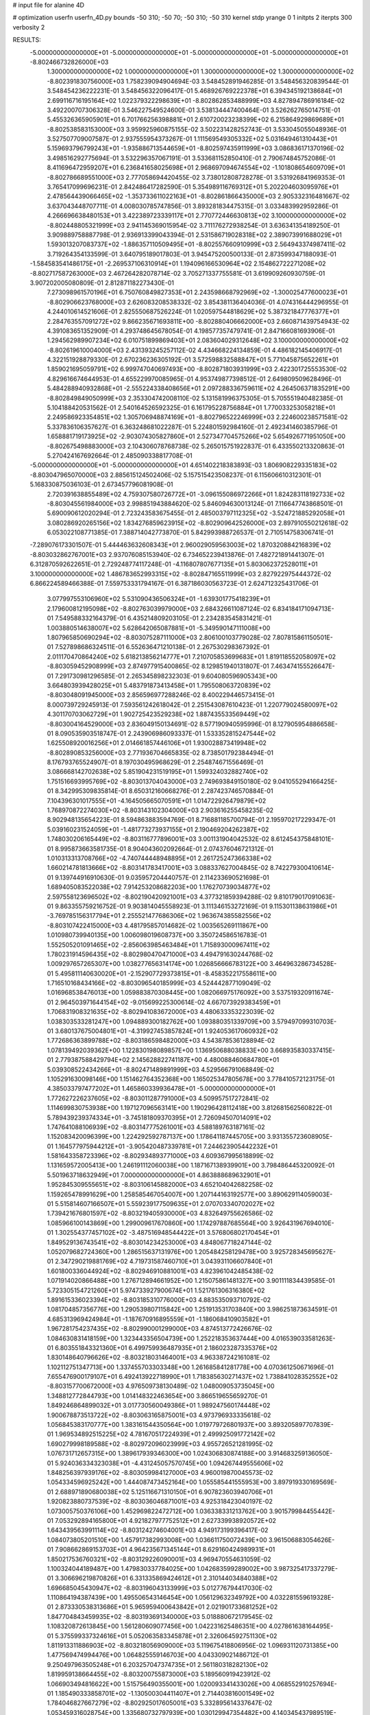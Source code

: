 # input file for alanine 4D

# optimization
userfn       userfn_4D.py
bounds       -50 310; -50 70; -50 310; -50 310
kernel       stdp
yrange       0 1
initpts      2
iterpts      300
verbosity    2

RESULTS:
 -5.000000000000000E+01 -5.000000000000000E+01 -5.000000000000000E+01 -5.000000000000000E+01      -8.802466732826000E+03
  1.300000000000000E+02  1.000000000000000E+01  1.300000000000000E+02  1.300000000000000E+02      -8.802391830756000E+03       1.758239094904694E-03       3.548452891946285E-01  3.548456320839544E-01  3.548454236222231E-01  3.548456322096417E-01
  5.468926769222378E+01  6.394345192138684E+01  2.699116716195164E+02  1.022379322298639E+01      -8.802862853488999E+03       4.827894786916184E-02       3.492200707306328E-01  3.546227549524600E-01  3.538134447400464E-01  3.526262765014751E-01
  5.455326365905901E+01  6.701766256398881E+01  2.610720023238399E+02  6.215864929869689E+01      -8.802538583153000E+03       3.959925960875155E-02       3.502231428252743E-01  3.533045055048936E-01  3.527507709007587E-01  2.937555954373267E-01
  1.111569549305332E+02  5.031649461310443E+01  5.159693796799243E+01 -1.935886713544659E+01      -8.802597435911999E+03       3.086836171370196E-02       3.498516292775694E-01  3.532296357067191E-01  3.533681152850410E-01  2.790674845752086E-01
  8.411696472959207E+01  6.236841658025698E+01  2.968697094674554E+02 -1.101808654609709E+01      -8.802786689551000E+03       2.777058694420455E-02       3.738012808728278E-01  3.531926841969353E-01  3.765417099696231E-01  2.842486417282590E-01
  5.354989116769312E+01  5.202204603095976E+01  2.478564439066465E+02 -1.353733611022163E+01      -8.802861866435000E+03       2.905332316481667E-02       3.637043448707711E-01  4.008030785747856E-01  3.893281834475315E-01  3.033483992959286E-01
  4.266696638480153E+01  3.422389723339117E+01  2.770772446630813E+02  3.100000000000000E+02      -8.802448805321999E+03       2.941145369015954E-02       3.711176272938254E-01  3.636341354189250E-01  3.909889758887798E-01  2.936913399043394E-01
  2.531586719028318E+02  2.389073991688029E+01  1.593013207083737E+02 -1.886357110509495E+01      -8.802557660910999E+03       2.564943374987411E-02       3.719264354133599E-01  3.640795189017803E-01  3.945475200500133E-01  2.873599347188093E-01
 -1.584583541486175E+01 -2.269537106310914E+01  1.194096166530964E+02  2.154862722271208E+02      -8.802717587263000E+03       2.467264282078714E-02       3.705271337755581E-01  3.619909260930759E-01  3.907202005080809E-01  2.812871182273430E-01
  7.273098961570196E+01  6.750760849827353E+01  2.243598668792969E+02 -1.300025477600023E+01      -8.802906623768000E+03       2.626083208538332E-02       3.854381136404036E-01  4.074316444296955E-01  4.244010614521606E-01  2.825550687526224E-01
  1.020597544818629E+02  5.387321847776377E+01  2.284763557091272E+02  9.866235671693811E+00      -8.802880406662000E+03       2.660871439754943E-02       4.391083651352909E-01  4.293748645678054E-01  4.198577357479741E-01  2.847166081693906E-01
  1.294562989907234E+02  6.010751899869403E+01  2.083604029312648E+02  3.100000000000000E+02      -8.802619610004000E+03       2.431393245257112E-02       4.434668224134859E-01  4.486182145406917E-01  4.322151928879330E-01  2.670236236305192E-01
  3.572598832588847E+01  5.771045875652261E+01  1.859021695059791E+02  6.999747040697493E+00      -8.802871803931999E+03       2.422301725553530E-02       4.829616674644953E-01  4.655229970085965E-01  4.953749877398512E-01  2.649809509628496E-01
  5.484288940932868E+01 -2.555224338408656E+01  2.097288336759611E+02  4.264506371835291E+00      -8.802849849050999E+03       2.353304742008110E-02       5.131581996375305E-01  5.705551940482385E-01  5.104188420531562E-01  2.540164526592325E-01
  6.161795228756884E+01  1.770033253058218E+01  2.249586923354851E+02  1.305706948874169E+01      -8.802796522246999E+03       2.224600238571581E-02       5.337836106357627E-01  6.363248681022287E-01  5.224801592984160E-01  2.492341460385796E-01
  1.658881719173925E+02 -2.903074305827860E+01  2.527347704575266E+02  5.654926771951050E+00      -8.802675498883000E+03       2.104306078768738E-02       5.265015751922837E-01  6.433550213320863E-01  5.270424167692664E-01  2.485090338817708E-01
 -5.000000000000000E+01 -5.000000000000000E+01  4.651402218383893E-03  1.806908229335183E+02      -8.803047965070000E+03       2.885615124502406E-02       5.157515423508237E-01  6.115606610312301E-01  5.168330875036103E-01  2.673457796081908E-01
  2.720391638855489E+02  4.759307580726772E+01 -3.096155086972266E+01  1.824283118192733E+02      -8.803045561984000E+03       2.998851943884620E-02       5.846094630013124E-01  7.116647743868501E-01  5.690090612020294E-01  2.723243583675455E-01
  2.485003797112325E+02 -3.524721885292058E+01  3.080286920265156E+02  1.834276859623915E+02      -8.802909642526000E+03       2.897910550212618E-02       6.053022108771385E-01  7.388714042773870E-01  5.842993988726537E-01  2.710514758306741E-01
 -7.289076173301507E-01  5.444463632608343E+01  2.960029059563003E+02  1.870320884216839E+02      -8.803032862767001E+03       2.937076085153940E-02       6.734652239413876E-01  7.482721891441307E-01  6.312870592622651E-01  2.729248774117248E-01
 -4.116807807677135E+01  5.803062372528011E+01  3.100000000000000E+02  1.486783652993315E+02      -8.802847165511999E+03       2.827922975444372E-02       6.866224589466388E-01  7.559753331794167E-01  6.387186030563723E-01  2.624712325431706E-01
  3.077997553106960E+02  5.531090436506324E+01 -1.639301775418239E+01  2.179600812195098E+02      -8.802763039979000E+03       2.684326611087124E-02       6.834184171094713E-01  7.549588332164379E-01  6.435214809203105E-01  2.234283545831421E-01
  1.003880514638007E+02  5.628642065087881E+01 -5.349590147111008E+00  1.807965850690294E+02      -8.803075287111000E+03       2.806100103779028E-02       7.807815861150501E-01  7.527898686324511E-01  6.552636471210138E-01  2.267530298367392E-01
  2.011170470864240E+02  5.618213856214777E+01  7.210705853699683E+01  1.819118552058097E+02      -8.803059452908999E+03       2.874977915400865E-02       8.129851940131807E-01  7.463474155526647E-01  7.291730981296585E-01  2.265345898232303E-01
  9.604080596905343E+00  3.664803939428025E+01  5.483791873413458E+01  1.795508063720839E+02      -8.803048091945000E+03       2.856596977288246E-02       8.400229446573415E-01  8.000739729245913E-01  7.593561242618042E-01  2.251543087610423E-01
  1.220779024580097E+02  4.301170703062729E+01  1.902725423529238E+02  1.887435533569449E+02      -8.803004164529000E+03       2.836049150134691E-02       8.577190940595996E-01  8.127905954886658E-01  8.090535903518747E-01  2.243906986093337E-01
  1.533352815247544E+02  1.625508920016256E+01  2.014661857446106E+01  1.930028873419948E+02      -8.802890853256000E+03       2.771936704665835E-02       8.738501792384494E-01  8.176793765524907E-01  8.197030495968629E-01  2.254874671556469E-01
  3.086668142702638E+02  5.851904231519195E+01  1.599324032882740E+02  1.751516693995769E+02      -8.803013704043000E+03       2.749693849150180E-02       9.041055294166425E-01  8.342995309835814E-01  8.650312160668276E-01  2.287423746570884E-01
  7.104396301017555E+01 -4.164505665070591E+01  1.014722926479879E+02  1.768970872274030E+02      -8.803143102304000E+03       2.903616255458235E-02       8.902948135654223E-01  8.594863883594769E-01  8.716881185700794E-01  2.195970217229347E-01
  5.039160231524059E+01 -1.481773273937155E+01  2.190469204262387E+02  1.748030206165449E+02      -8.803116777896001E+03       3.001131904042532E-02       8.612454375848101E-01  8.995873663581735E-01  8.904043602092664E-01  2.074376046721312E-01
  1.010313313708766E+02 -4.740744448948895E+01  2.261725247366338E+02  1.660214781813666E+02      -8.803141783417001E+03       3.088337627004845E-02       8.742279300410614E-01  9.139744916910630E-01  9.035957204440757E-01  2.114233690521698E-01
  1.689405083522038E+02  7.914253208682203E+00  1.176270739034877E+02  2.597558123696502E+02      -8.802190420921001E+03       4.377321859394288E-02       9.810179017091063E-01  9.863355759216752E-01  9.903814045558923E-01  3.111346153272169E-01
  9.115301138631986E+01 -3.769785156317794E+01  2.255521477686306E+02  1.963674385582556E+02      -8.803107422415000E+03       4.481795857014682E-02       1.003565269111867E+00  1.010980739940135E+00  1.006098019608737E+00  3.350724586516783E-01
  1.552505201091465E+02 -2.856063985463484E+01  1.715893000967411E+02  1.780231914596435E+02      -8.802980470471000E+03       4.494791630244768E-02       1.009297657265307E+00  1.038277656314174E+00  1.026856666783122E+00  3.464963286734528E-01
  5.495811140630020E+01 -2.152907729373815E+01 -8.458352217558611E+00  1.716510168434166E+02      -8.803096540185999E+03       4.524442877109049E-02       1.016968538476013E+00  1.059883870308445E+00  1.082066975176092E+00  3.537519320911674E-01
  2.964503971644154E+02 -9.015699225300614E-02  4.667073929383459E+01  1.706831908321635E+02      -8.802941083672000E+03       4.480633353223039E-02       1.038303533281247E+00  1.094889300182762E+00  1.093880351339709E+00  3.579497099310703E-01
  3.680137675004801E+01 -4.319927453857824E+01  1.924053617060932E+02  1.772686363899788E+02      -8.803186598482000E+03       4.543878536128894E-02       1.078139492039362E+00  1.122830198089857E+00  1.136950688038833E+00  3.668935830337415E-01
  2.779387588429794E+02  2.145628822741187E+00  4.480088460684780E+01  5.039308522434266E+01      -8.802471489891999E+03       4.529566791068849E-02       1.105291630098146E+00  1.151462764352368E+00  1.165025347805678E+00  3.778410572123175E-01
  4.385033797477202E+01  1.465860339936478E+01 -5.000000000000000E+01  1.772627226237605E+02      -8.803011287791000E+03       4.509957517272841E-02       1.114699830753938E+00  1.197127096563141E+00  1.190296428112418E+00  3.812681562560822E-01
  5.789439239374334E+01 -3.745181809370395E+01  2.726094507014091E+02  1.747641088106939E+02      -8.803147775261001E+03       4.588189763187161E-02       1.152083420096399E+00  1.224292592787137E+00  1.178641187445705E+00  3.931355723608905E-01
  1.164577975944212E+01 -3.905420487339781E+01  7.244623905442232E+01  1.581643358723396E+02      -8.802934893771000E+03       4.609367995618899E-02       1.131659572005413E+00  1.246191112060038E+00  1.187167138939901E+00  3.798486445320092E-01
  5.501963718632949E+01  7.000000000000000E+01  4.863888689632901E+01  1.952845309555651E+02      -8.803106145882000E+03       4.652104042682258E-02       1.159265478991629E+00  1.258585467054007E+00  1.207144163192577E+00  3.890629114059003E-01
  5.515814607166507E+01  5.559239177509635E+01  2.070703340702027E+02  1.739421676801597E+02      -8.803219405930000E+03       4.832649755626586E-02       1.085966100143869E+00  1.299009617670860E+00  1.174297887685564E+00  3.926431967694010E-01
  1.302554377457102E+02 -3.487516948544422E+01  3.576806802170454E+01  1.849529136743541E+02      -8.803014234253000E+03       4.848067718247144E-02       1.052079682724360E+00  1.286515637131976E+00  1.205484258129478E+00  3.925728345695627E-01
  2.347290219881769E+02  4.719731587460710E+01  3.043931106607840E+01  1.601800336044924E+02      -8.802946910881001E+03       4.823961042485438E-02       1.071914020866488E+00  1.276712894661952E+00  1.215075861481327E+00  3.901111834439585E-01
  5.723305154721260E+01  5.974733927900674E+01  1.521761306316380E+02  1.891615336023394E+02      -8.803185310776000E+03       4.883535093710792E-02       1.081704857356776E+00  1.290539807115842E+00  1.251913531703840E+00  3.986251873634591E-01
  4.685313969424984E+01 -1.187670916895559E+01 -1.186068410903582E+01  1.967281754237435E+02      -8.802990001299000E+03       4.874513772426676E-02       1.084630831418159E+00  1.323443356504739E+00  1.252218353637444E+00  4.016539033581263E-01
  6.803551843321360E+01  6.499759936487935E+01  2.186023287335376E+02  1.830148640796626E+02      -8.803218031464001E+03       4.963387242161081E-02       1.102112751347713E+00  1.337455703303348E+00  1.261685841281778E+00  4.070361250671696E-01
  7.655476900179107E+01  6.492413922718990E+01  1.718385630271437E+02  1.738841028352552E+02      -8.803157700672000E+03       4.976509738130489E-02       1.048009053735045E+00  1.348812772844793E+00  1.014148322463654E+00  3.866519655659270E-01
  1.849246864899032E+01  3.017730560049386E+01  1.989247560174448E+02  1.900678873513722E+02      -8.803063165875001E+03       4.973796933335618E-02       1.056845383170777E+00  1.383161544350564E+00  1.019779726801937E+00  3.893205897707839E-01
  1.969534892515225E+02  4.781670517224939E+01  2.499925091772142E+02  1.690279998189588E+02      -8.802972096023999E+03       4.955726521281995E-02       1.076731712657315E+00  1.389617939346300E+00  1.024306830874188E+00  3.914683259136050E-01
  5.924036334323038E+01 -4.431245057570745E+00  1.094267449555606E+02  1.848256397939176E+02      -8.803059984127000E+03       4.960019870045573E-02       1.054334596925242E+00  1.444087473452164E+00  1.055585441555953E+00  3.897919330169569E-01
  2.688971890680038E+02  5.125116671310150E+01  6.907823603940706E+01  1.920823880737539E+02      -8.803036046871001E+03       4.925318423040197E-02       1.073005750376106E+00  1.452969822472712E+00  1.036338331213762E+00  3.901579984455442E-01
  7.053292894165800E+01  4.921827977752512E+01  2.627339938920572E+02  1.643439563991114E+02      -8.803124274604001E+03       4.949173199396417E-02       1.084073805201510E+00  1.457917382993008E+00  1.036611750072439E+00  3.961506883054626E-01
  7.908662869153703E+01  4.964235671345144E+01  8.629160424989931E+01  1.850217536760321E+02      -8.803129226090001E+03       4.969470554631059E-02       1.100324044189487E+00  1.479830337784025E+00  1.042683599289002E+00  3.987325417337279E-01
  3.306696219870826E+01  6.331335869424612E+01  2.310144034840388E+02  1.696685045430947E+02      -8.803196043133999E+03       5.012776794417030E-02       1.110864194387439E+00  1.495506543146454E+00  1.056129632349792E+00  4.032281559619328E-01
  2.873330538313686E+01  5.965959400643842E+01  2.021901733681252E+02  1.847704843459935E+02      -8.803193691340000E+03       5.018880672179545E-02       1.108320872613845E+00  1.561280609077456E+00  1.042231625486351E+00  4.027861638164495E-01
  5.375599337324616E+01  5.052063583345878E+01  2.326064592751130E+02  1.811913311886903E+02      -8.803218056909000E+03       5.119675418806956E-02       1.096931120731385E+00  1.477569474994476E+00  1.064825559146703E+00  4.043309021486712E-01
  9.250497963505248E+01  6.203257047374735E+01  2.561180318282130E+02  1.819959138664455E+02      -8.803200755873000E+03       5.189560919423912E-02       1.066903494816622E+00  1.515756490355001E+00  1.020093341433026E+00  4.068552910257694E-01
  1.185490333858701E+02 -1.130500304411407E+01  2.714403816001549E+02  1.784046827667279E+02      -8.802925017605001E+03       5.332895614337647E-02       1.053459316028754E+00  1.335680732797939E+00  1.030129947354482E+00  4.140345437989519E-01
  1.077842424660887E+02  7.000000000000000E+01  1.080379114338659E+02  2.013634254180565E+02      -8.802966440225000E+03       5.255329186270352E-02       9.787904799084319E-01  1.359460910128240E+00  1.026002664290700E+00  3.964676766800757E-01
  1.822204170384030E+02  5.964385229195197E+01  2.562318067408850E+02  2.071313880494187E+02      -8.802892903500000E+03       5.206910821591354E-02       9.951277330167234E-01  1.349484207763554E+00  1.023489672836103E+00  3.960955555251791E-01
  2.806150949980620E+02  5.094291472244216E+01  2.357898573056111E+02  2.557073795124938E+01      -8.802665598473001E+03       5.081440888525725E-02       1.001378566329055E+00  1.345427430698269E+00  1.017385365210083E+00  3.940615823246441E-01
 -1.592349640780388E-01 -1.626612866305567E+01  2.235183809269446E+02  1.369216841352361E+02      -8.802724137419000E+03       5.045878165185893E-02       1.008815871324391E+00  1.329192839120829E+00  1.017744768197410E+00  3.933309572986293E-01
  7.526873095864552E+01  5.362435699301697E+01  2.655889602135936E+02  2.032414533943709E+02      -8.803094275770000E+03       5.081547241885379E-02       1.002308178604593E+00  1.355550382161015E+00  1.024419626621339E+00  3.969737555591685E-01
  2.394538707933521E+02 -3.466995983458888E+01  7.214785078830684E+01  1.774893053247221E+02      -8.802943639028999E+03       5.068689390726030E-02       1.010955654514196E+00  1.307355198667451E+00  1.027576936962045E+00  3.975574186776105E-01
  4.884237186225729E+01 -5.000000000000000E+01  2.076135005556422E+01  1.748556828634668E+02      -8.803175708365001E+03       5.074353709623294E-02       9.879153673007168E-01  1.359562566916657E+00  9.854952696000510E-01  3.962682514174918E-01
  2.778359293012948E+01  5.760776608414649E+01  1.190440915921192E+02  1.795815139203822E+02      -8.803121706884000E+03       5.108354323384749E-02       9.275378672064085E-01  1.388802689946068E+00  9.515704277154629E-01  3.944367981259923E-01
  1.607376767528165E+02  6.460861356214303E+01  1.081105658992764E+02  4.255054274237887E+01      -8.802631768637000E+03       4.952266945793524E-02       9.230658668662979E-01  1.379129660429234E+00  9.499257976346188E-01  3.901099620796618E-01
  2.345235130085411E+02  3.088680510953099E+01  1.364197475801766E+02  1.848144119772051E+02      -8.802970773383000E+03       4.925487863237586E-02       9.257588949294400E-01  1.395289301344575E+00  9.505347149251084E-01  3.900482733528061E-01
  2.627785597417929E+02  6.355700639197905E+01  2.197052410317983E+02  1.806408418364228E+02      -8.803003315148000E+03       4.902549585076706E-02       9.467299875856694E-01  1.382296171053418E+00  9.499131185123836E-01  3.876633391102374E-01
  4.144019535857353E+01 -2.559508887597991E+01  4.603702956006241E+01  1.799855996573868E+02      -8.803068351557000E+03       4.929882957463337E-02       8.806743750101274E-01  1.291467641473881E+00  9.372269250846099E-01  3.986120869805272E-01
 -3.227558320834791E+00 -2.901751938045396E+01  6.784195641352255E+01 -4.386691238809939E+00      -8.802262521889999E+03       5.278633561727011E-02       8.772125652083443E-01  1.321155256613532E+00  9.232369340286377E-01  4.022356814280245E-01
  1.699950140907001E+02  3.369408215035519E+01 -2.061626446951486E+01  3.821793836217628E+01      -8.802409195474000E+03       5.300730227218436E-02       8.775841594381688E-01  1.322563984222032E+00  9.275831125439478E-01  4.026078588213922E-01
  2.506210431787472E+02  2.174303375341055E+01  1.840819171377717E+01  1.930626529162395E+02      -8.802920062777001E+03       5.222433349070450E-02       7.972797357457910E-01  1.328736347007160E+00  9.636261690064379E-01  4.037544099935652E-01
  2.418071765259096E+02  7.000000000000000E+01  1.745300876999259E+02  8.993345603610000E+01      -8.802178730948999E+03       5.616275405013016E-02       8.741709550685803E-01  1.316078756056782E+00  9.426374153029387E-01  4.039481144387358E-01
  8.557428919024063E+01 -4.126590979107186E+01  1.879849117508894E+01  1.434193539993202E+02      -8.802843684476000E+03       5.584201634901443E-02       8.936842254199222E-01  1.326988380044087E+00  9.266738358821358E-01  3.984187085081032E-01
  6.692898797842356E+01  1.419387518505244E+01  3.667186583203792E+01  1.714785595418990E+02      -8.803027445020000E+03       5.560746744038014E-02       8.630758283317108E-01  1.366262709278875E+00  9.448401340040652E-01  4.006123541898972E-01
  3.938119756160442E+01 -4.625785200401410E+01  1.906524032355887E+02  2.512835497899458E+02      -8.802483602439999E+03       5.507433490250117E-02       8.801559095124518E-01  1.370945574958881E+00  9.228767481902417E-01  3.949316902470118E-01
  4.450358478063764E+01  4.819024430193630E+01 -1.307252207571213E+00  1.871271852197397E+02      -8.803167532441999E+03       5.623740861595718E-02       7.819753036237206E-01  1.488895338554452E+00  9.850219669105891E-01  4.111687936017056E-01
  3.057853019589086E+02 -9.782699364399468E+00  2.018876661615964E+02  1.803183085058445E+02      -8.802911213263000E+03       5.586179043951395E-02       7.855013001650899E-01  1.506368834148971E+00  9.828561963574524E-01  4.106929094780220E-01
  1.623627357421506E+02  6.911164417211172E+01 -5.000000000000000E+01  1.760234485387663E+02      -8.802940671158000E+03       5.511746132040070E-02       8.637590863848541E-01  1.516296581506313E+00  8.923559650708722E-01  4.032708877150883E-01
  5.334781740360349E+01  3.483666183497689E+01  1.541546160868827E+02  1.786678469018033E+02      -8.803139910660000E+03       5.530740087636668E-02       8.361658632826201E-01  1.580443660876767E+00  9.061546953959790E-01  4.077029729404322E-01
  6.110736990043758E+01  6.820080068059481E+01 -3.391927912817319E+01  1.871100337691261E+02      -8.803163500459999E+03       5.565250538737264E-02       8.155995738782759E-01  1.611869438688685E+00  9.298113971811124E-01  4.113709221379316E-01
  2.982273488361485E+01 -5.000000000000000E+01 -2.095444186548483E+01  1.704096099471185E+02      -8.803111294259001E+03       5.618487911088378E-02       8.271972597553363E-01  1.582597876005390E+00  9.302371043790582E-01  4.133558068221172E-01
  5.980907335191451E+01  6.250197480614954E+01  2.478183188378403E+02  1.788346332908093E+02      -8.803219945807001E+03       5.706754665737455E-02       7.578435745897998E-01  1.626197577995089E+00  9.974681847561973E-01  4.201899650928652E-01
  5.032194667011048E+01  6.141343188641819E+01  2.174420382423979E+02  1.783427100488134E+02      -8.803232680613000E+03       5.746336153340269E-02       6.763395211504154E-01  1.693682701853872E+00  1.054357450035166E+00  4.315912652303554E-01
  1.373936182478143E+02 -5.000000000000000E+01  2.334540334567631E+02  1.819635608098253E+02      -8.803145375149999E+03       5.791015205764596E-02       6.870294585091473E-01  1.713048850601965E+00  1.045191352664903E+00  4.347210752364704E-01
  2.181242295725134E+02  5.788388164766984E+01  3.100000000000000E+02 -2.766718064216540E+01      -8.802530224910999E+03       5.677961121750202E-02       6.885690366450349E-01  1.706918061744187E+00  1.039002158322831E+00  4.326619363390596E-01
  2.988313958019658E+02  4.587013690826617E+01  4.836738204890455E+01  1.674448011675545E+02      -8.803053644611000E+03       5.664827800556767E-02       6.946383573844911E-01  1.710076106484453E+00  1.033725659507342E+00  4.344558924790461E-01
  4.946725720862791E+01  4.978684277024851E+01  4.384105561382302E+01  1.718974967246648E+02      -8.803140402736000E+03       5.594485839053380E-02       7.331746138598838E-01  1.692923390689161E+00  9.809282809215083E-01  4.267741851001711E-01
  3.005410967955456E+02  3.754299441619734E+01  2.426783897189361E+02  1.719633496556563E+02      -8.803058472975001E+03       5.607531128997290E-02       7.400789517620886E-01  1.711579672671886E+00  9.704682570947093E-01  4.251353386517917E-01
  3.426527054223373E+01  4.934409464116704E+01  2.160314915421276E+02  1.742079022865457E+02      -8.803206849258000E+03       5.662212504865787E-02       7.396689828236928E-01  1.734498464984932E+00  9.744499653162031E-01  4.311876806472202E-01
  6.200870343041775E+01 -4.619710195974262E+01  2.203954536455924E+02  1.741754482132438E+02      -8.803210582420001E+03       5.671317453191410E-02       7.328092334194563E-01  1.743075141461686E+00  9.848394222413059E-01  4.328155499849181E-01
  4.762556834816482E+01  5.754179154874878E+01  1.981360062359894E+02  1.803173290428285E+02      -8.803223860861999E+03       5.711077523254555E-02       7.462213904986240E-01  1.784121749934119E+00  9.617387517803115E-01  4.370855848605372E-01
  1.601388084227473E+02  6.240807086649858E+01  1.032594622731048E+02  1.690655633126228E+02      -8.803015261817000E+03       5.722918814515240E-02       7.518863620057648E-01  1.790452475494292E+00  9.616083230013794E-01  4.388966413976725E-01
 -5.000000000000000E+01  1.713766747022047E+01  7.704102588220506E+01  2.856643150855917E+02      -8.802397967486000E+03       5.514115658681556E-02       7.434415146073553E-01  1.785788391513038E+00  9.591754643635431E-01  4.300589479275391E-01
  5.705696766134685E+01  5.891849113259142E+01  2.269344420418689E+02  1.768879515098982E+02      -8.803227904538000E+03       5.558800192813832E-02       6.854901512079692E-01  1.857496714978857E+00  9.326986237464607E-01  4.309580730545018E-01
 -5.000000000000000E+01 -5.000000000000000E+01  2.499311950586109E+02  1.903997286456649E+02      -8.803111785126999E+03       5.717161227471090E-02       6.786728774904366E-01  1.938241819696154E+00  9.154840993748485E-01  4.435038957403239E-01
  2.869820741690576E+02  4.241467915142420E+01  2.190432257008569E+02  2.103912064913641E+02      -8.802820619132001E+03       5.698164556933076E-02       6.950118925751162E-01  1.909657315167677E+00  8.994886453366925E-01  4.381379060699718E-01
  1.267455425528542E+02 -3.301591890516990E+01  1.478609345263041E+02 -2.536728388807482E+00      -8.802738139015000E+03       5.631506599249177E-02       6.941230515277553E-01  1.905008512120367E+00  9.008065988702882E-01  4.378781747575843E-01
  6.935905627067250E+01  4.982640879741299E+01  9.883350211722269E+01  4.061550418368127E+01      -8.802593632870001E+03       5.551531062845861E-02       6.936825072689273E-01  1.898724399660679E+00  9.001672823675502E-01  4.378412329908527E-01
  4.935053057382724E+01 -4.919456918672936E+01  2.318311349822916E+02  1.831846369424793E+02      -8.803217613684001E+03       5.592097529514990E-02       6.878600452868077E-01  1.947450454271770E+00  9.036130193564027E-01  4.409968427555387E-01
  1.897647574297384E+02  1.411824975234603E+01  8.184135141486065E+01  1.760600933878340E+02      -8.802931898725999E+03       5.538209700812543E-02       6.889892185531183E-01  1.954946916279143E+00  8.924281760540088E-01  4.434966093990472E-01
 -2.632937019222043E+01 -5.000000000000000E+01  2.307431592869886E+02  1.731809936662681E+02      -8.803119984360001E+03       5.558358743046528E-02       6.939621003140513E-01  1.963132405137657E+00  8.913117910011938E-01  4.466835669545959E-01
  1.402959360803819E+02 -1.550058448730398E+01 -1.421914969886006E+01  2.772399819729008E+02      -8.802045071061000E+03       5.866353472209501E-02       6.953215466919389E-01  1.959297984692400E+00  9.132039781294066E-01  4.549148765558115E-01
  2.440290629830222E+02 -1.058430124679454E+01  2.373493407682039E+02  2.789558385062809E+02      -8.802078393562000E+03       6.080435480137137E-02       7.016018884410201E-01  1.965336632329087E+00  9.159654061510709E-01  4.635908156286276E-01
  2.043633794604114E+02 -8.033283484869392E+00  3.015851919643520E+02  9.394133162039358E+01      -8.801951554765999E+03       6.399837036048966E-02       7.067422814460127E-01  1.976622983969560E+00  9.345478642107682E-01  4.735527960478298E-01
  8.086730277556812E+00  1.172792562603843E+01  1.049892366991483E+01  7.964962748191110E+01      -8.802108921786001E+03       6.633713381109259E-02       7.039326730200978E-01  1.994145422861016E+00  9.498571436050639E-01  4.807246804061499E-01
  2.270510891191186E+02 -5.000000000000000E+01  7.221067818838678E+01  7.993890542907802E+00      -8.803194239865999E+03       7.769566076653694E-02       6.917318725602367E-01  2.081682425648948E+00  9.607776858035820E-01  4.936635840371493E-01
  2.586836055328654E+02  5.296829074102420E+01  3.884555835350717E+01  2.674395321072488E+00      -8.803235586889001E+03       8.250843937148261E-02       7.005985392270974E-01  2.064750419650425E+00  9.549637815649032E-01  5.077859032032430E-01
  2.479053100016079E+02 -3.838182309062183E+01  1.481666598871239E+01  7.482168908240263E+00      -8.802945185196000E+03       8.436668939042537E-02       7.183817219569986E-01  1.976306219073428E+00  9.426838289682002E-01  5.211738667618964E-01
  2.230482866930252E+02  3.324052914338203E+01  5.906509492348497E+01  3.185220998708963E+00      -8.803209878015001E+03       8.440734971825151E-02       7.214066984814365E-01  2.073888741876466E+00  9.237360395533452E-01  5.203587482751726E-01
  2.390038167505836E+02  5.529564499937118E+01  6.373933548867681E+01 -2.347387062827393E+01      -8.803108671246000E+03       8.415389715033124E-02       7.215620982149771E-01  2.072002122285128E+00  9.266400724922815E-01  5.217595346706059E-01
  2.540028660292723E+02  4.683935287519111E+01  8.792271883353256E+01  1.093275468612041E+01      -8.802896990568999E+03       9.200065842458460E-02       7.833093724454532E-01  2.056692517001310E+00  7.664551005782066E-01  5.272911604422045E-01
  1.986297234936465E+02  5.834411904214039E+01  4.151504361136710E+01  2.592147405571740E+00      -8.802971756924000E+03       9.417664018707908E-02       7.087669216042689E-01  2.000869900278735E+00  7.550543989564146E-01  5.150350443189901E-01
  2.482260424082666E+02  3.958006669589980E+00  4.875304599406366E+01 -1.034674877903474E+01      -8.803025335722001E+03       9.419075224095157E-02       6.930645070382507E-01  2.006621286644120E+00  7.669471587286442E-01  5.180755069107460E-01
  2.013156300426610E+02  6.487287639664299E+01  1.880031059946425E+02  2.141061754695259E+00      -8.802743251956001E+03       9.250414658161854E-02       6.971611849205779E-01  1.989379499450756E+00  7.584454193874591E-01  5.153442117596759E-01
  2.891974099116637E+02  3.539651231174810E+01 -2.041208784715948E+01  2.442985782480411E+00      -8.802823176364000E+03       9.152354863818962E-02       6.981369624263434E-01  2.022621724482887E+00  7.497160485559471E-01  5.148886723699505E-01
  2.008406817421358E+02 -7.955471880490442E+00  8.502409741328702E+01  9.057360061350762E+00      -8.803016017253000E+03       9.138176067737833E-02       6.995408266704335E-01  2.034737231025364E+00  7.502401475186996E-01  5.150804041705606E-01
  2.338868423760146E+02  4.965878564302033E+01  4.275650456164148E+01  2.653286151967980E+01      -8.803134657879000E+03       9.084791011336174E-02       7.018210378962844E-01  2.041192963385798E+00  7.477868419864973E-01  5.152154032017990E-01
 -3.341344034931961E+01  6.730667997209461E+01  2.216116933556171E+02 -1.563726830221378E+01      -8.802804497302001E+03       9.076115054484356E-02       7.043032844673129E-01  2.047853309955891E+00  7.466542955035952E-01  5.164625351554168E-01
  2.434239480227368E+02  3.999237264001475E+01  3.034743306982550E+01 -5.986288933787742E+00      -8.803016629360000E+03       9.802508183852011E-02       8.134657187987159E-01  2.258753259884212E+00  5.874416815132959E-01  4.845394130415199E-01
 -5.000000000000000E+01 -4.901408461497719E+01  2.925318425459861E+02  1.075596395263754E+01      -8.802787112876000E+03       9.702529315186340E-02       8.126831110723897E-01  2.259556221227513E+00  5.853377520005174E-01  4.835112661657268E-01
  1.364297708878988E+02  2.170684367828390E+01  6.344471471246567E+01  2.696271562972714E+01      -8.802477911283000E+03       9.516201871226171E-02       7.736412947189011E-01  2.172142281195856E+00  5.823433168973834E-01  4.688842720008163E-01
  1.816603374341093E+02  4.182498894038219E+01  9.916738832768100E+01 -1.964918992582821E+01      -8.803069255208000E+03       9.615096263402621E-02       7.677563189336531E-01  2.198390717124215E+00  5.934813341985827E-01  4.630399557255370E-01
  7.007932984291301E+01  4.221210616684942E+01  1.328744540532142E+02 -4.332517408475103E+01      -8.802554283718000E+03       9.532330418593428E-02       7.680245146664104E-01  2.198859878080803E+00  5.926719369021136E-01  4.633603814431447E-01
  6.479748667108564E+01  6.107734434547685E+01  1.726637870389673E+02  6.754128596989347E+01      -8.802470402806999E+03       9.483798342442404E-02       7.692134718058501E-01  2.183932420455940E+00  5.871398595395352E-01  4.671712908050284E-01
  2.702244784302147E+02  4.285704722336265E+01  1.073184362958070E+02  1.572017440833131E+02      -8.802965070091999E+03       9.425486426565519E-02       7.686286454986629E-01  2.172859652175931E+00  5.892164863980653E-01  4.656773178655650E-01
  3.006855881355218E+02  5.944784623080815E+01  2.057954047935667E+01  2.307232579909950E+01      -8.803025375973000E+03       9.431359277110254E-02       7.711310914466561E-01  2.179746414797324E+00  5.894016846475990E-01  4.682278334345733E-01
  2.015264260750524E+02 -2.757847523511778E+01  8.599481733334311E+01 -2.514808863005939E+01      -8.803012757959999E+03       9.451847384942495E-02       7.709542027304797E-01  2.207044559733777E+00  5.896906447362706E-01  4.719001345201297E-01
  2.031444096493252E+02 -5.000000000000000E+01  1.742277438576185E+02  1.595802522180071E+02      -8.802960071156000E+03       9.523068185139195E-02       7.690279321073180E-01  2.228530768805940E+00  5.931373262430872E-01  4.765772658326730E-01
  2.579086268961690E+02  6.795657737421747E+01  4.981709146744351E+01  1.244229372191934E+01      -8.803212247177000E+03       9.659060261965088E-02       7.623760178812735E-01  2.238462694548091E+00  5.991377959435322E-01  4.801140928336584E-01
  2.107882883797696E+02  5.079509438787971E+01  7.398806468799690E+01 -3.697677096486618E-02      -8.803259593582001E+03       9.849427029693340E-02       7.607999356878365E-01  2.275230364745398E+00  5.981651546217065E-01  4.912194498834277E-01
  1.999573831969791E+02  6.412436768931376E+01  5.199117901515555E+00  1.941388101337571E+02      -8.803035075190999E+03       9.828536086702776E-02       7.500310336592777E-01  2.320360183200982E+00  6.020392151389925E-01  4.877669435828063E-01
  3.072318283008323E+02  2.480306799555507E+01  1.078312966489164E+02  1.828838936671780E+02      -8.803052552880999E+03       9.893813684461598E-02       7.499687548774642E-01  2.341997528617477E+00  6.039186885683175E-01  4.902989698690854E-01
  2.360747644304491E+02  5.431903443396104E+01  5.842211996701300E+01  2.685473370498073E+00      -8.803278064581000E+03       9.953741447448494E-02       7.575091491208651E-01  2.358526913353532E+00  6.028900886205711E-01  4.918142303837887E-01
  2.808606168454613E+02 -4.202595271495222E+01  1.217752087028778E+02  1.828796063414180E+02      -8.803056913586999E+03       9.973161465893256E-02       7.578972742803246E-01  2.399527419821236E+00  6.031785308125555E-01  4.914113978147848E-01
  1.981304308957096E+02 -5.000000000000000E+01  1.712120748994110E+02  1.986068269858635E+02      -8.802994642095000E+03       9.894804040857003E-02       7.526951380333129E-01  2.391937304489088E+00  6.014672608244832E-01  4.926429307587693E-01
  1.654880449769186E+02  5.505648777481677E+01  3.661753469071974E+01  1.679161469462164E+02      -8.803067649932000E+03       9.871873852290604E-02       7.491601630479360E-01  2.420095903198760E+00  6.024989433902302E-01  4.927222791404164E-01
 -4.162618937398008E+01  6.613243687510585E+01  8.205135912816706E+01  1.826768527715319E+02      -8.803115530390000E+03       9.855463180427994E-02       7.424986455389951E-01  2.457529778851963E+00  6.046201253665906E-01  4.910014925350011E-01
  2.556780395644335E+02  4.615624489155743E+01  5.014926938783666E+01  8.373063791684519E+00      -8.803250786324001E+03       9.921216317589725E-02       7.466788489258388E-01  2.501606243842065E+00  6.036474190338785E-01  4.931498807780558E-01
  2.865370921330882E+02  6.169852779756992E+01  2.755468514714501E+02  1.738551335279597E+02      -8.803073818874000E+03       9.916725823964533E-02       7.473130129716594E-01  2.516370735532786E+00  6.046437748260647E-01  4.937898016914883E-01
  2.238614379283132E+02  5.083005235062866E+01  6.408733181959101E+01  1.005520867080265E+01      -8.803244188319000E+03       9.706530175971416E-02       7.493535365721922E-01  2.519186394447084E+00  6.034550709155472E-01  4.702750484614819E-01
  4.934644752602200E+01  5.494172778843354E+01 -1.585285154396104E+01  2.010367965473592E+01      -8.802776405425000E+03       9.697552541655122E-02       7.454140854122356E-01  2.513938280226125E+00  6.050740128239530E-01  4.708601794868309E-01
  2.571400701214486E+02  5.520159645166937E+01  5.664410935801870E+01 -2.282899184868026E+00      -8.803269996839999E+03       1.003723080156046E-01       7.356927829433746E-01  2.547648703119473E+00  6.190470146262798E-01  4.639937665463506E-01
  2.538415935344291E+02  4.727106403054699E+01  2.517346263151988E+02 -1.450177329849455E+01      -8.802607319594999E+03       9.836585854566086E-02       7.351607112222400E-01  2.532482350598436E+00  6.058753449070468E-01  4.653816306614933E-01
  1.946997420877873E+02  5.994978260216320E+01  6.272055402500527E+01  1.101755486877862E+02      -8.802407840907999E+03       9.738611772473584E-02       7.340639061322217E-01  2.542604080562366E+00  6.064857039846772E-01  4.609791024554109E-01
  2.725351102729687E+02  5.702882657572611E+01 -2.574159150333020E+01  4.392115816736884E+01      -8.802660874167999E+03       9.491868155977171E-02       7.313295828095292E-01  2.546642672606836E+00  6.014963309363025E-01  4.525338408571682E-01
  6.597634292479015E-02  5.929803293595269E+01  2.272381478707228E+02  2.874275268269004E+01      -8.802793351955999E+03       9.451003877661707E-02       7.334597739243843E-01  2.543159036245676E+00  6.007495181176450E-01  4.532946417823603E-01
  2.292681835717045E+02  4.038087004494967E+01  7.456433165870931E+01 -7.928237547464854E+00      -8.803239666302001E+03       9.498371341184214E-02       7.339842434136089E-01  2.575664077631751E+00  6.033382949772478E-01  4.541178800062486E-01
  2.338473757761012E+02  5.711393502061194E+01  6.909798316578609E+01 -3.492334915212011E+00      -8.803272391867000E+03       9.532911941013904E-02       7.316641492037682E-01  2.605306061817179E+00  6.084461544141315E-01  4.535932533142943E-01
  2.432781557786815E+02  6.056251355985238E+01  5.856075356152149E+01 -1.283470162383125E+00      -8.803274724940000E+03       9.587100578776438E-02       7.322978730214309E-01  2.652739793331393E+00  6.097450762112429E-01  4.553424759345007E-01
  2.258682567230909E+02  5.413430020761388E+01  6.622494847701662E+01 -2.941583292405187E+00      -8.803274650833000E+03       9.683522578191474E-02       7.375440274754853E-01  2.660177234088855E+00  6.087324637309414E-01  4.604239702494646E-01
  2.420313318704726E+02  5.201188325941778E+01  6.037519905975986E+01 -3.092549395969423E-01      -8.803278592406999E+03       9.757561782367496E-02       7.237242106691869E-01  2.630274256084692E+00  6.173319520054578E-01  4.640783458747815E-01
  3.154350759991788E+01 -4.248955783212831E+01  2.333772470413873E+01  2.824898648249037E+02      -8.802390887969999E+03       9.577158527239536E-02       7.224679671060947E-01  2.614451398990304E+00  6.137218464753593E-01  4.611385610240681E-01
 -2.175277465369261E+01 -6.208056286714704E+00  1.292564434213771E+02  8.070005355502181E+01      -8.802175068822000E+03       9.044504092908622E-02       7.139003446485500E-01  2.572966541778470E+00  6.054461724442137E-01  4.466527602612126E-01
  1.863782170003183E+02  4.604328519768294E+01  2.041162450097835E+02  1.804632952631849E+02      -8.803074021390999E+03       9.044851133268358E-02       7.102556337177039E-01  2.601039095528725E+00  6.081834983189721E-01  4.471346998551005E-01
 -4.626088061750210E+01 -3.749694066124217E+00  2.783479933429868E+02  1.807861665399394E+02      -8.802986249909000E+03       9.023699324565926E-02       7.102178900332249E-01  2.631169939393836E+00  6.087526960866941E-01  4.462768936423613E-01
  1.584023634446617E+02  1.385190283675253E+01  2.188978239461216E+02  7.903709219937581E+01      -8.802222416750001E+03       8.938520597498549E-02       7.099647852876996E-01  2.627891526192587E+00  6.083554866760904E-01  4.459554314066236E-01
  2.716195995539787E+02  6.660555401988664E+01  1.541124725232728E+02  2.732437274582373E+02      -8.802252250692000E+03       8.858946111810820E-02       7.090789117050422E-01  2.628052856254516E+00  6.081346631957919E-01  4.461171909360061E-01
  2.386228807418522E+02 -1.533087035679753E+01  2.250565185113513E+01  2.627345301282115E+02      -8.802121074037001E+03       8.828691101923339E-02       7.091471489927426E-01  2.630115851514450E+00  6.075781437015695E-01  4.488553161669524E-01
 -5.000000000000000E+01  1.522407798215960E+01  2.642900405009399E+02  8.530350232527606E+01      -8.802252214519000E+03       8.759010920913890E-02       7.088611046237676E-01  2.629395491940542E+00  6.069667869415745E-01  4.495482631922137E-01
  9.255712304585261E+01  1.775241439799440E+01  6.804466344248937E+01  2.666486386316855E+02      -8.802223622250000E+03       8.710953245696891E-02       7.090824839400283E-01  2.617851419567273E+00  6.069418152257378E-01  4.497696794310836E-01
  4.501678378935808E+01  6.361744541938680E+01  1.446907847873048E+02  1.573159614608287E+02      -8.803056824322000E+03       8.749544383039869E-02       7.093919866022700E-01  2.632666725646143E+00  6.081513921712242E-01  4.529417672728884E-01
  1.063151717918425E+02  1.137994144846663E+01 -3.439141227251981E+01  9.005118782745342E+01      -8.802068681896000E+03       8.741396160196213E-02       7.121411823966283E-01  2.625995211442201E+00  6.079803246031211E-01  4.539758375696225E-01
  1.857367701193394E+02 -3.162787222114707E+01  9.557009125908021E+00  1.706529338377170E+02      -8.802999207391000E+03       8.741360079084612E-02       7.122750725241456E-01  2.651335493735824E+00  6.089403164484704E-01  4.543640464393285E-01
 -1.098648805012525E+01 -1.194897678366957E+00  1.726324665648957E+02  2.997117886381859E+02      -8.802199954723999E+03       8.802937794635594E-02       7.133373572012385E-01  2.656983572636993E+00  6.094056291937354E-01  4.579397032565030E-01
  6.302772798936754E+01  5.481906435919846E+01 -1.819688798973592E+01  1.685724667222031E+02      -8.803172597150000E+03       8.863196342434379E-02       7.104766466271736E-01  2.701859013748829E+00  6.107892926562748E-01  4.607135203053635E-01
  1.950978826362307E+02 -2.882416034336967E+01  2.173566147815229E+02  1.812483352397667E+02      -8.802982472256001E+03       8.881093382093140E-02       7.116695844948812E-01  2.718484500491563E+00  6.123655283755007E-01  4.610028084338811E-01
  2.157528462969106E+02  3.187769297485305E+01  3.066936109915454E+02  2.599518242699738E+02      -8.802083857563000E+03       8.828094467391505E-02       7.124077128113198E-01  2.711440218234011E+00  6.129092137512118E-01  4.582979696741128E-01
 -1.857051663595570E+01 -3.665257960789204E+00  2.681862492827041E+02  2.589151321682795E+02      -8.802289970633999E+03       8.753584387228362E-02       7.116882841196469E-01  2.708169688594270E+00  6.117431267138832E-01  4.593128987275563E-01
  8.057627791920963E+01 -1.711003563578154E+01  7.336526992577677E+01  8.732690519547232E+01      -8.802213834320000E+03       8.708457381348852E-02       7.115151852956155E-01  2.707227758145258E+00  6.113997145696376E-01  4.607690779756596E-01
  2.558413587518559E+02 -5.000000000000000E+01  5.654007192925378E+01 -2.362561678060910E+00      -8.803247326467999E+03       8.743943397158849E-02       7.025040908734732E-01  2.801308495708149E+00  6.137381143912588E-01  4.588109501998079E-01
  2.345903620476694E+02 -5.000000000000000E+01  6.279319856940180E+01 -1.427801462092608E+00      -8.803256008908000E+03       8.775152690114102E-02       7.048391209449469E-01  2.666451233161719E+00  6.135638366905268E-01  4.497119685041523E-01
  1.235943750054674E+02  3.674379694101282E+00  2.598211902481869E+02  2.701677833699821E+02      -8.802189184549999E+03       8.710515750556118E-02       7.054333174683639E-01  2.655927680932985E+00  6.135922436104352E-01  4.483520512772309E-01
  2.878082200290783E+02 -4.451319861886324E+01  1.563779279939379E+01  1.048615726359894E+02      -8.802365257400999E+03       8.670167173270973E-02       7.055039828056624E-01  2.657448213784109E+00  6.128332160327001E-01  4.499670624044776E-01
  2.397786710797693E+02 -5.000000000000000E+01  6.478089058123054E+01 -3.188881007256659E+00      -8.803251412547999E+03       8.744190247425779E-02       7.016354624760288E-01  2.731277608744026E+00  6.081818681441158E-01  4.511059200934698E-01
  2.009892054178174E+02  5.626936834746486E+01  1.046618776974689E+02 -8.209033929139876E+00      -8.803123691207000E+03       8.717650385548587E-02       7.160263075579504E-01  2.737116189860221E+00  5.940797421004134E-01  4.484262058903330E-01
  2.136846239913261E+02 -5.000000000000000E+01  7.265511549199934E+01 -2.798829396605600E+00      -8.803249100679001E+03       8.715416024493566E-02       7.119404186722136E-01  2.737134437534766E+00  5.944498826311105E-01  4.452235925021618E-01
 -4.040678866361893E+01 -2.573655567755763E+01  1.212366856452476E+02  1.621686677258189E+02      -8.802941498482000E+03       8.711810231271588E-02       7.123664666640149E-01  2.752173692663803E+00  5.954125276361890E-01  4.453507368170144E-01
 -4.924229545889318E+01 -8.931566526811432E+00  1.718134549039704E+02  3.731875282107477E+01      -8.802438904918999E+03       8.614166910430190E-02       7.098396938286957E-01  2.755158032370540E+00  5.889824549680078E-01  4.469563777434478E-01
  1.838117179874870E+02  2.492519343365730E+01  1.968692812126436E+02  2.607851943906802E+02      -8.802255979864000E+03       8.559063643973228E-02       7.095566652938646E-01  2.753103620549325E+00  5.892132118601603E-01  4.470629557635456E-01
  1.408104504065844E+01  3.316294016040056E+00 -8.910594429463982E+00 -3.111532176160652E+01      -8.802560642682000E+03       8.422568290508561E-02       7.088607237531084E-01  2.765221847163970E+00  5.822288028373368E-01  4.449248551982504E-01
  2.430025808332869E+02  1.170543095854246E-01  2.324202583190298E+02  1.175398495614286E+02      -8.802243502836000E+03       8.380013056557525E-02       7.090740988126951E-01  2.766209462804039E+00  5.819968152602039E-01  4.456193635446235E-01
  6.177624644572729E+01  3.041619489466638E+01 -2.940408659102047E+01  2.598100254554529E+02      -8.802343536385000E+03       8.334906464626947E-02       7.088276936863561E-01  2.767050648834846E+00  5.819491061828758E-01  4.462176104046007E-01
  1.518472727665575E+02 -3.376739566891415E+01  1.570169544388165E+01  7.944525785999227E+01      -8.802237347004000E+03       8.210128566047238E-02       7.063242593964935E-01  2.748230082857141E+00  5.824424655263168E-01  4.422367316411904E-01
  2.535564094107180E+01 -4.483877631444103E+01  1.089727124918700E+02  2.718190012524754E+02      -8.802299769318000E+03       8.121051169320796E-02       7.053592775221492E-01  2.741087322476878E+00  5.821664701523724E-01  4.409493295346433E-01
  7.755347068296659E+01  5.721633500024955E+01  2.957995226525007E+02  1.796338522983285E+02      -8.803156761118000E+03       8.142757460249092E-02       7.031121800126185E-01  2.765382428661966E+00  5.849182778817614E-01  4.414217991164641E-01
  1.681457664308442E+02  5.802626256013249E+01  4.798647980082883E+01  2.582289199318131E+02      -8.802339944724999E+03       8.119606433805299E-02       7.028567144949739E-01  2.753284551875382E+00  5.842801215040132E-01  4.422651114548595E-01
  2.242327276376339E+02  1.821611122721781E+00  1.155556540945642E+02  8.806467360198558E+01      -8.802119225863000E+03       7.906236509680091E-02       7.023227809252200E-01  2.727310322667823E+00  5.823626291585513E-01  4.345922061073230E-01
  2.202229186229563E+02 -2.839699715133472E+01  2.542601769774649E+02  5.523373468026886E+01      -8.802274534804001E+03       7.860591899708597E-02       7.024732977907050E-01  2.726926536823657E+00  5.817328668465851E-01  4.353232230796635E-01
  6.809551130603604E+01  5.333828798009809E+01  1.234305924219575E+02  1.783498364912355E+02      -8.803170017999000E+03       7.882209362756311E-02       7.023741429487448E-01  2.739595558027062E+00  5.849658378797127E-01  4.351232011120125E-01
  1.977488192727297E+01 -3.182254796070194E+01 -5.000000000000000E+01  9.841544014218209E+01      -8.802184994009000E+03       7.829430763713255E-02       7.020577086617446E-01  2.739262541318463E+00  5.854931341193309E-01  4.325224932710372E-01
  1.079254014846872E+02 -1.324690235675437E+01  1.590529011986430E+02  2.728370051267235E+02      -8.802108826660000E+03       7.881076901352799E-02       7.017014981630204E-01  2.738197278616887E+00  5.873386770230684E-01  4.346955245520682E-01
  1.495863590417790E+02  6.340409072226769E+01  2.697674798649509E+02  1.052304359153195E+02      -8.802289695096000E+03       7.841673678494271E-02       7.017834844543038E-01  2.740113617137756E+00  5.868686687815673E-01  4.354557401673503E-01
 -2.492330620251681E+01  5.135455044695366E+01  7.491249042320047E+01  8.741173627709186E+01      -8.802302029144001E+03       7.773810116182539E-02       7.014855825228047E-01  2.718867412767307E+00  5.879809909228469E-01  4.333222005189278E-01
  2.434008702874003E+02 -1.600425974703684E+01  9.642375279733946E+01  2.421054111773389E+02      -8.802345626258000E+03       7.719999654025356E-02       7.017102727151319E-01  2.707662367693282E+00  5.882675618327369E-01  4.320919695053101E-01
  5.090278465605139E+01  5.652568778843725E+01  1.014887360708052E+02  1.958348652353759E+02      -8.803100078615000E+03       7.700992601741904E-02       7.063835497810201E-01  2.705599131927125E+00  5.850067627851265E-01  4.319386120541409E-01
 -2.706303738690145E+01  3.868258022289810E+01  1.914776245904668E+02  9.379056533698619E+01      -8.802200695564999E+03       7.598267811220981E-02       7.087835490961245E-01  2.706940029325934E+00  5.813768304318971E-01  4.250696148260669E-01
  1.731549216814780E+02  8.138209459805271E+00  2.752518396554938E+02 -4.714390465881642E+01      -8.802205104328001E+03       7.669758158591258E-02       7.154625238212278E-01  2.675863117893839E+00  5.723967801034949E-01  4.329388561103783E-01
  2.053761086141030E+02  4.228204251369904E+01 -1.507265005520054E+01  1.718071739744130E+02      -8.803014188697000E+03       7.681238947393135E-02       7.169455358044190E-01  2.687182681408420E+00  5.731437701508817E-01  4.334117011788087E-01
 -1.233976139986304E+01  1.314864492907645E+01  3.748495635867437E+01  2.452570711494790E+02      -8.802330477166000E+03       7.687890789816249E-02       7.191327557601666E-01  2.682301033499757E+00  5.729056984500400E-01  4.329144730477862E-01
 -6.795894406148288E+00  1.050637081541656E+01  1.304525950901082E+02 -7.455484163881703E+00      -8.802637666361001E+03       7.697562013793212E-02       7.100879423519657E-01  2.675035056056427E+00  5.592564223457870E-01  4.360792542160404E-01
  1.290369489799097E+02 -1.708630541304086E+00 -1.186063969734024E+01 -1.428142114407429E+01      -8.802485764241999E+03       7.508476970727110E-02       7.066979050971164E-01  2.661235233625737E+00  5.510125528876078E-01  4.329185017179821E-01
  5.324064809882033E+00  3.293792225338983E-01  3.075448872478407E+02  4.268362824844539E+01      -8.802279464584000E+03       7.702982617596096E-02       7.088911498730799E-01  2.628916032473561E+00  5.492428534983481E-01  4.437937982520280E-01
  7.531168569447348E+01  3.752808938468736E+00  2.183225837126725E+02  1.015282098312110E+02      -8.802349229448000E+03       7.688293610398868E-02       7.095824478661027E-01  2.634063109708439E+00  5.487344558779660E-01  4.452825579201771E-01
 -4.158634060016087E+01  4.383482850135673E+01  2.255632329958221E+02  2.833127789069940E+02      -8.802354559058000E+03       7.688149016692268E-02       7.119376205756707E-01  2.630703323416899E+00  5.460972295016059E-01  4.475521506085487E-01
  1.274103809099136E+02 -1.068021857044159E+01  2.843700421385652E+02  5.038081857403715E+01      -8.802150560204000E+03       7.759191452037358E-02       7.149990642339638E-01  2.620389536903379E+00  5.451501678796430E-01  4.508672364975693E-01
  6.364932286738195E+01 -1.845340698736800E+01  3.212587547430787E+01  3.925323066015824E+01      -8.802638565183999E+03       7.640503092604498E-02       6.833444930055137E-01  2.633605940895909E+00  5.529034753718641E-01  4.383520377410690E-01
  1.797732710222738E+02  5.247632882750811E+01  1.377608466864283E+02  1.842069099341531E+02      -8.803046600337000E+03       7.650156190723503E-02       6.841645116059611E-01  2.642485905136412E+00  5.542681244827369E-01  4.385518398845381E-01
  3.013624231352238E+02  2.187885556887477E+01 -5.058613546215457E+00  2.853162306829685E+02      -8.802232214934000E+03       7.630572060763671E-02       6.838171737800883E-01  2.640817733800579E+00  5.546780970428385E-01  4.396492532212715E-01
  1.711108762811837E+02  8.508198932634540E+00  1.676244494076665E+02  4.194752378900409E+01      -8.802396811204000E+03       7.621276107922637E-02       6.830514665047506E-01  2.631511336214676E+00  5.549481811646545E-01  4.402083077724726E-01
  2.008924659695143E+02 -1.753807866574279E+01  1.696748319898811E+02  3.044576197435852E+02      -8.802384623036000E+03       7.515290220602827E-02       6.785777688856749E-01  2.621786819226264E+00  5.544572057273300E-01  4.378272630973755E-01
  1.437395049440449E+02  7.000000000000000E+01  1.652388646074808E+02  9.914668181490212E+01      -8.802252236282000E+03       7.467066600334320E-02       6.799457625974413E-01  2.631730935464849E+00  5.516451979781970E-01  4.368364264040559E-01
  3.697318611019947E+01  5.851307944253147E+00  7.103351232600028E+01 -4.711778161213394E+01      -8.802342349715000E+03       7.299806053038492E-02       6.743199042502946E-01  2.604500315019100E+00  5.551172700434572E-01  4.294301982361509E-01
  1.430434223707073E+02  4.166539216232407E+00 -4.483344371874099E+01  2.311099104748933E+02      -8.802256373040000E+03       7.346212506847208E-02       6.753691233617664E-01  2.613627866054007E+00  5.550384016949353E-01  4.331369601459593E-01
  2.224914431603429E+02  1.035423794616614E+01  2.903178664332984E+02  1.836237927462027E+01      -8.802170100755000E+03       7.418080702232850E-02       6.756420188335930E-01  2.511323945705753E+00  5.559655056919252E-01  4.272522428259139E-01
  1.757467255054697E+02  2.061432881533340E+01 -5.799769161383474E+00  1.194331603195311E+02      -8.802396254431000E+03       7.410638010958269E-02       6.756944076658332E-01  2.515647218191314E+00  5.548213532368653E-01  4.296967485369914E-01
  3.445111314756855E+01  2.468147115510884E+01  1.112008577688280E+02  1.076219319050929E+02      -8.802399076341000E+03       7.413462070276215E-02       6.762239988751335E-01  2.526311883837974E+00  5.540538013188623E-01  4.319072337948959E-01
  5.952802822485728E+01  1.351892135203266E+01  2.150559591680945E+02  2.886403397996976E+02      -8.802376848111000E+03       7.390851771657872E-02       6.767365653505726E-01  2.538566273196082E+00  5.526685818390953E-01  4.324839255427294E-01
 -3.909027809944850E+01  7.000000000000000E+01  1.282973732476536E+02 -4.220937991597054E+01      -8.802461474677000E+03       7.317447547573430E-02       6.755671585990392E-01  2.509249889352887E+00  5.527556013432053E-01  4.315657458016080E-01
 -6.387128404361492E+00  4.658582735137513E+01  2.471293662282360E+02  1.859773743823111E+02      -8.803147078501999E+03       7.365354166546535E-02       6.789578803162652E-01  2.521332113078832E+00  5.520818155510463E-01  4.335303560381878E-01
  1.182863447879540E+02 -3.623329508871067E+01  9.305219016418123E+01  2.974586824477502E+02      -8.802195870183999E+03       7.352392701365919E-02       6.750984555620612E-01  2.502800314131150E+00  5.535693602035290E-01  4.330749209613295E-01
  2.811662059721759E+02  6.305038750762434E+00  1.598942553404151E+02  1.213876683733820E+02      -8.802326810611001E+03       7.331068334984890E-02       6.755699622266141E-01  2.505922764435772E+00  5.533250284567943E-01  4.337087101508545E-01
  2.511133648430207E+02  4.779675233170859E+01 -5.000000000000000E+01  1.111160717955433E+02      -8.802340280778000E+03       7.312835519776913E-02       6.762799336169717E-01  2.510909742954241E+00  5.528245180223690E-01  4.344994464834616E-01
  2.743772456787006E+02  7.000000000000000E+01  2.839991378231560E+02  2.526924952813803E+02      -8.802327482245000E+03       7.292740377650304E-02       6.768537960220931E-01  2.513543839568416E+00  5.525087926456392E-01  4.352357407443099E-01
  8.006156575539434E+01  4.590321609804626E+01  2.603461708042050E+01  8.306520462479077E+01      -8.802311572826000E+03       7.226537119177423E-02       6.761524299347477E-01  2.513594886656812E+00  5.524674987183920E-01  4.331604625778868E-01
  1.732655520502794E+02  3.031714031155277E+01  1.163835060965861E+01  3.024749351255160E+02      -8.802367562427000E+03       6.679853717075832E-02       6.707998976727274E-01  2.405900681046744E+00  5.566606897662159E-01  3.930971016193815E-01
 -2.825413754436583E+01  2.621082182752401E+01  1.536232139791010E+02  2.502701705347649E+02      -8.802217508770000E+03       6.686919404292081E-02       6.710590678431341E-01  2.404912388129364E+00  5.560199682339599E-01  3.950687954802641E-01
  8.737265585498582E+01 -5.000000000000000E+01 -1.317905423690483E+01 -5.000000000000000E+01      -8.802567741560000E+03       6.684025638333652E-02       6.719667794494977E-01  2.411217940073555E+00  5.555833614156508E-01  3.962244035012323E-01
  3.034849464896865E+02  1.740826178821709E+00  2.665695529628908E+02 -3.676878230249346E+01      -8.802512007628000E+03       6.646340173282110E-02       6.672409894744572E-01  2.440313119343575E+00  5.561872784941427E-01  3.951307314676041E-01
  3.268719154718340E+00  1.174899714938420E+01  8.190735328440731E+01  4.415396328771236E+01      -8.802428396100000E+03       6.481070792122838E-02       6.553595258049598E-01  2.401704416284947E+00  5.657180794852907E-01  3.823913562276642E-01
  1.108875958621109E+02  1.363206264734651E+01  1.307284462088109E+02  7.219928301393129E+01      -8.802197429887001E+03       6.465238686011514E-02       6.527474686800765E-01  2.400271442465376E+00  5.670793654226104E-01  3.838425244815698E-01
 -5.098829399511480E+00  1.671516904877205E+01  1.429158679993393E+01  1.277323743855598E+02      -8.802447554539000E+03       6.456554668339717E-02       6.525519287337440E-01  2.404034518584732E+00  5.667985360841208E-01  3.854366174895550E-01
  1.792376746667048E+02 -4.661706658384976E+01  2.654691901032062E+02  2.747820790291268E+02      -8.802227646926000E+03       6.436744433689837E-02       6.527581013643848E-01  2.373171804194520E+00  5.668190108419798E-01  3.872272843761351E-01
  7.311427712791314E+01 -6.483770264526647E+00  1.009326646990791E+02 -1.791470341036430E+00      -8.802601113052000E+03       6.440412544950161E-02       6.498478217033381E-01  2.383946484100827E+00  5.666158704133859E-01  3.901989459857810E-01
  9.795623001776313E+01 -4.010495939036541E+01  1.306983234929223E+01  2.410492057947311E+02      -8.802512065368999E+03       6.403421775465755E-02       6.496200385047420E-01  2.373168922561634E+00  5.663862114783008E-01  3.893166224315414E-01
  5.656330127407055E+01 -3.453078437404698E+01  1.453728942824056E+02  1.803628682729355E+02      -8.803162022568000E+03       6.436858078782107E-02       6.492299422626711E-01  2.399682156266806E+00  5.685826594422438E-01  3.896665616932549E-01
  2.827162574230211E+02  4.569393872596633E+01  1.328122429016983E+02  6.433098839861951E+01      -8.802384245689000E+03       6.180488212490429E-02       6.580613710586369E-01  2.325174647137072E+00  5.635541903811081E-01  3.605278349899039E-01
  2.714453300836362E+02 -6.849784836805156E+00  7.573345569174722E+01  1.163650185983880E+02      -8.802323230139000E+03       6.160163272399680E-02       6.579346001718714E-01  2.326563108582653E+00  5.632220283062256E-01  3.613883922857059E-01
  2.281229136324527E+02  2.270096790264787E+01  1.004676261926916E+01  8.382115933314030E+01      -8.802344519614000E+03       6.146881097850906E-02       6.577525776314118E-01  2.327978936510819E+00  5.624087460120775E-01  3.630579700877139E-01
  2.217794056987738E+02  4.127263291430280E+01  1.011235172509292E+02  2.818243746562716E+02      -8.802433899276000E+03       6.127430276713863E-02       6.579659718195683E-01  2.328931864245365E+00  5.618400453327994E-01  3.639064068193938E-01
  5.791705106216341E+01 -3.466886707881438E+01  2.832716339442292E+02  2.678746192284556E+02      -8.802333482022001E+03       6.110450611317299E-02       6.579760742412192E-01  2.338424491971742E+00  5.613752743692862E-01  3.643573835070081E-01
  2.970049135039958E+02 -5.000000000000000E+01  5.559623420083523E+01  2.527106995374336E+02      -8.802404342866999E+03       6.093257588886426E-02       6.581920635007621E-01  2.342434285075881E+00  5.610195413582242E-01  3.649365320286934E-01
  1.709948104467883E+02  1.665856342196784E+01  2.039707292904782E+02  1.268650916520159E+02      -8.802503935633000E+03       6.082169764982365E-02       6.584283010607683E-01  2.347173625147442E+00  5.606305904714843E-01  3.656041534796924E-01
 -1.204744391527831E+01 -3.228052461924926E+01 -2.460837286087806E+01  2.579346135519637E+02      -8.802195493441001E+03       6.095021138481796E-02       6.588078920422067E-01  2.359706043676152E+00  5.606706168580388E-01  3.667327381796587E-01
  2.383511393007821E+02 -1.821240032579209E+01 -3.435633035431862E+01  2.973484430870777E+02      -8.802082150456001E+03       6.102437440950269E-02       6.605395680204850E-01  2.347383474356269E+00  5.590620621579946E-01  3.693632142226174E-01
  2.491189493430791E+02 -1.703533526845473E+01  1.894614634776314E+02  2.390659970146317E+02      -8.802275506549000E+03       6.105849436786420E-02       6.605716032765608E-01  2.353324161479746E+00  5.594342304856852E-01  3.702812378589886E-01
  1.470619760288686E+02  1.151606471356805E+01  1.989043854965388E+02 -1.820521177653635E+01      -8.802651620956000E+03       6.099883606668877E-02       6.613505297986082E-01  2.339462272098319E+00  5.580465331146413E-01  3.724944959348013E-01
 -5.000000000000000E+01 -3.043998407342346E+01  2.212569333942475E+02  7.001436343298397E+01      -8.802325351289001E+03       6.077543996408127E-02       6.613489927133738E-01  2.342243537699966E+00  5.572288567821154E-01  3.732227749713578E-01
  1.049470139014756E+02  4.520578590949124E+01  1.353961247242256E+02  2.448960549235015E+02      -8.802381959136001E+03       6.065583686987860E-02       6.611018654606682E-01  2.348527715292213E+00  5.567933649662852E-01  3.743037763169769E-01
  3.165647127036731E-01 -4.633941724318612E+01  1.317498504516772E+02  3.679963132763795E+01      -8.802595041545999E+03       6.069519705883884E-02       6.607204694701581E-01  2.383399285316942E+00  5.545550160552086E-01  3.750475879490508E-01
  9.507426016977095E+01 -4.547966880576941E+01 -2.391362451949435E+01  5.213222067650937E+01      -8.802475817426001E+03       6.050753654547082E-02       6.608193234244786E-01  2.385892764738725E+00  5.544876177568298E-01  3.753399566662996E-01
  2.428109465452871E+02  2.023327543617836E+01  1.972256988783404E+02  5.689129862879746E+01      -8.802212236530000E+03       6.067887691096210E-02       6.594254050905222E-01  2.389242488030682E+00  5.532546479742941E-01  3.788428725667258E-01
  1.300682168980868E+02  2.276661234890018E+01  6.301872084882142E+01  1.095604722162314E+02      -8.802307564635001E+03       6.007850065763987E-02       6.592792940964795E-01  2.380082652279370E+00  5.529423200379247E-01  3.766340810925223E-01
  2.637199462800551E+02 -6.477963606919626E+00 -2.553113502592140E+01  1.368596886977128E+02      -8.802574372008999E+03       5.998464563149198E-02       6.596305305841723E-01  2.389158425565148E+00  5.527444515319772E-01  3.769669383138167E-01
  2.424770330568370E+02  4.253823970864726E+00  2.721823584457423E+02  2.245271226552746E+02      -8.802451218661001E+03       5.991783161618409E-02       6.598391565043942E-01  2.395888742759567E+00  5.526118578610447E-01  3.777449097592972E-01
  7.123584320575802E+00 -2.785941730573799E+01  2.394042987652601E+02 -5.000000000000000E+01      -8.802568545811000E+03       5.981347573688245E-02       6.642308617595194E-01  2.391828791804703E+00  5.461046831994956E-01  3.798026783418237E-01
  2.649895072976014E+02 -2.890633620962274E+01  2.024438900419492E+02 -4.153157723273565E+01      -8.802422150111999E+03       5.964404404576062E-02       6.643909876050276E-01  2.397101972648934E+00  5.459263666652490E-01  3.798216170494501E-01
  1.067159585471745E+02 -1.977867444704024E+01  2.024292064186053E+02  4.972003809111561E+01      -8.802447752348000E+03       5.959887139421426E-02       6.638000019721821E-01  2.404189791464180E+00  5.464118497830084E-01  3.804435943082767E-01
  3.074465173894295E+02 -1.665625687630326E+01 -3.248771809545623E+01  8.281684166668884E+01      -8.802219563809000E+03       5.922406210226058E-02       6.618650480435557E-01  2.409944567363913E+00  5.455034700586995E-01  3.799833863548103E-01
  2.144299711284926E+01  6.274333769290907E-01  2.056351689212788E+02  6.576159262476169E+01      -8.802347387540000E+03       5.907033428828903E-02       6.623653181077853E-01  2.415354895586028E+00  5.449655387185517E-01  3.803842247255638E-01
 -2.399984810883685E+01  6.090575935507986E+01  3.176480281501925E+01  3.100000000000000E+02      -8.802570145959000E+03       5.880156303521671E-02       6.668010228535834E-01  2.407435644602984E+00  5.430455700116139E-01  3.789073519799648E-01
  2.054002591403809E+02 -2.324107884147619E+01  1.221243223240948E+02  1.292148802911311E+02      -8.802508145850001E+03       5.867971615728174E-02       6.657560289620665E-01  2.407020201515732E+00  5.424434941168967E-01  3.796365348953551E-01
  1.288156277975297E+02  4.985890871075996E+01 -5.000000000000000E+01  2.942461234692380E+02      -8.802189723870000E+03       5.885683646169936E-02       6.657310878058186E-01  2.447694848629760E+00  5.408063974400017E-01  3.795817363959360E-01
  1.267324647943767E+02 -1.131306755754468E+01  3.038127122676927E+02  1.314515581376746E+02      -8.802328875219000E+03       5.923496733198896E-02       6.657759777185595E-01  2.448564733188726E+00  5.386229206112552E-01  3.835770832481281E-01
  1.122323099565747E+02  5.932709425447757E+01  2.202140175060073E+02  2.507606677650790E+02      -8.802518935272999E+03       5.902720189106112E-02       6.650670265495178E-01  2.448372755341403E+00  5.387566140276271E-01  3.838184908132036E-01
  2.122617208970851E+02  3.945649493790540E+01  2.193339781686357E+02 -5.000000000000000E+01      -8.802437599192999E+03       5.891521262647087E-02       6.654482864868054E-01  2.453222918847002E+00  5.386283820062480E-01  3.842113192436707E-01
  1.762121552077775E+02  4.140898245617577E+01  2.539045777259212E+02  4.215843764577091E+01      -8.802469908645000E+03       5.894931943867159E-02       6.649800793064927E-01  2.459447914717381E+00  5.399844308729145E-01  3.845909061951602E-01
  1.739542618053146E+02 -6.555685436015627E+00  6.774388753631418E+01  2.245908717645592E+02      -8.802515885606999E+03       5.894532034495244E-02       6.655501233385633E-01  2.461074640883333E+00  5.392323357961510E-01  3.859729100293263E-01
  3.005045248239807E+02 -5.000000000000000E+01  2.549343824249397E+02  1.169168137842103E+02      -8.802538782432999E+03       5.912658814768225E-02       6.657632646613915E-01  2.472708746563069E+00  5.385872620062858E-01  3.879583574083545E-01
  9.817439993843955E+01 -1.234940516088998E+01  2.636023830053863E+02 -4.003634046810449E+01      -8.802544811976000E+03       5.907464050088791E-02       6.664503014865160E-01  2.470443264338566E+00  5.379207767746359E-01  3.888254789594409E-01
  6.391261576427480E+01  8.045988295824323E+00  1.489758631787169E+02  3.058420408658876E+01      -8.802669966859001E+03       5.892975328012707E-02       6.659892158113907E-01  2.476280272842962E+00  5.386633567066992E-01  3.885422537419774E-01
 -3.220466555743089E+01 -2.090132134084766E+01  2.095884429637970E+02  2.449048356706781E+02      -8.802319901385001E+03       5.887797910504288E-02       6.667483633404148E-01  2.479288866236469E+00  5.385851216356915E-01  3.890545510259467E-01
 -4.251607666420453E+01  6.510713709762523E+01  1.251948080331732E+02  1.156600505823424E+02      -8.802466290849999E+03       5.887358237533924E-02       6.668277635874925E-01  2.486604925108947E+00  5.382723009645274E-01  3.902525245039054E-01
  3.242208848918276E+01 -2.194793237022071E+01  1.651906047662311E+02  1.058363222907479E+02      -8.802351118428000E+03       5.825076691287887E-02       6.634216341345870E-01  2.479220499728143E+00  5.387137271575138E-01  3.889532436778999E-01
  4.351892156948146E+01  2.642701972828740E+01  3.813033381123845E+01 -2.911841468309421E+00      -8.802660435631000E+03       5.875934976794409E-02       6.595315687351979E-01  2.454719422026185E+00  5.362879568008839E-01  3.978940883867020E-01
  2.380971908524711E+02 -3.031287337587662E+01  1.531163011190041E+02  3.820002225564472E+01      -8.802460174844000E+03       5.703187609340674E-02       6.807273203617051E-01  2.371493996199103E+00  5.102177913196535E-01  3.935734630616668E-01
  1.024016449109727E+02 -5.000000000000000E+01  1.096159552187168E+02  1.093797336817736E+02      -8.802437104282000E+03       5.706814766886859E-02       6.827163324987331E-01  2.369318209554454E+00  5.094247942573937E-01  3.937258368868712E-01
  2.453589039454273E+01  3.215266873462568E+01  2.650397319924865E+02  1.080666662955843E+02      -8.802378494548000E+03       5.709308627383473E-02       6.830255009159326E-01  2.377182094387289E+00  5.094623744156950E-01  3.945844455322113E-01
  2.404355938531010E+02 -4.635235431981206E+00  2.192221396429714E+02  7.239972282312808E+00      -8.802493253551000E+03       5.697166830220526E-02       6.832929213181618E-01  2.386352450793027E+00  5.089579811774350E-01  3.948131231980145E-01
  4.473076764107756E+01 -2.676473582512135E+01  1.645715793856382E+02 -3.588882240780072E+01      -8.802640864278001E+03       5.704884752126706E-02       6.819627345055177E-01  2.412656241214986E+00  5.084403354805881E-01  3.948702985125065E-01
  8.216291240422445E+00 -1.794135596594619E+00  2.920711043469539E+02 -1.071979093630367E+01      -8.802439062547999E+03       5.784969353130773E-02       6.776341099473755E-01  2.422437236359316E+00  5.064886235363523E-01  3.994592180994396E-01
  1.106239141830667E+02 -5.980990222279394E+00  3.583018367262292E+01 -5.000000000000000E+01      -8.802354839991000E+03       5.772240756988110E-02       6.761024167414527E-01  2.426235488820762E+00  5.068874563577641E-01  3.998860936503219E-01
  2.647541014410218E+02 -1.440249552460217E+00  1.260468952965550E+02  2.989507385202102E+02      -8.802388872117999E+03       5.756925043223354E-02       6.748084944818716E-01  2.437021087476283E+00  5.067123175997789E-01  4.002069432282712E-01
  2.543960946478207E+02 -1.488527826563134E+01 -2.313905054932641E+01  2.360337146702670E+02      -8.802330124193000E+03       5.751883320514974E-02       6.744114988179544E-01  2.443519374277809E+00  5.065202651643000E-01  4.010939003853802E-01
  1.903887916357490E+02 -4.630548119407157E+01  1.442844846745308E+02  2.469274584322590E+02      -8.802475182103000E+03       5.786041983620775E-02       6.757076747502881E-01  2.454488507659525E+00  5.057395011614437E-01  4.031492104516780E-01
  2.334865614530793E+01 -3.497740156029926E+01  4.274095757622366E+01  1.055037319014172E+02      -8.802358267492000E+03       5.758196912526915E-02       6.743075187023870E-01  2.456578843378763E+00  5.042280984993212E-01  4.026510932020651E-01
  1.760262560654830E+02 -2.415143809416159E+00  6.779777549394421E+01  7.106178330849198E+01      -8.802290251380000E+03       5.726082100427744E-02       6.702155607594659E-01  2.452390099714291E+00  5.057097792733979E-01  4.019843247874316E-01
 -1.374395045902884E+01  4.974436780857039E+01 -5.000000000000000E+01  7.016639803381719E+01      -8.802285322901000E+03       5.721444437284348E-02       6.697731572605684E-01  2.466257284875009E+00  5.054509545872214E-01  4.026831540459424E-01
  1.488456958247843E+02  4.376851945504624E+01  1.493611117225826E+02  2.951180110643744E+02      -8.802367760354000E+03       5.696152464683310E-02       6.691094772077322E-01  2.461518886174971E+00  5.060129377376036E-01  4.023455887163273E-01
  4.344461175487533E+01  2.407669096804144E-02  1.340763355993260E+02  2.463797560095866E+02      -8.802448611452000E+03       5.732856907911129E-02       6.674430769166880E-01  2.488911127229990E+00  5.060091298909976E-01  4.047217337914180E-01
  1.925047754781621E+02 -5.000000000000000E+01 -4.102170438612028E+01  6.882628267304918E+01      -8.802207243805000E+03       5.719607087603461E-02       6.673081545946387E-01  2.494593626596753E+00  5.058917056904614E-01  4.050822279847248E-01
  2.035543789615436E+02 -3.585457564764341E+01  2.843907562664078E+02  1.356569581966311E+02      -8.802498450749001E+03       5.725478605680139E-02       6.670794244613880E-01  2.503170013864779E+00  5.055598206640333E-01  4.064219671492798E-01
  2.087223142255101E+01  4.822501769165203E+01  2.493393368857989E+02  2.502917086401137E+02      -8.802522254822001E+03       5.711423298186339E-02       6.659013250129453E-01  2.507231985252294E+00  5.055668986630317E-01  4.070064894416034E-01
  1.868525733531124E+02  2.421097469923749E+01  6.337902560432963E+00  2.409137087831070E+02      -8.802407172064000E+03       5.731549888960851E-02       6.664741988363262E-01  2.517631197696268E+00  5.050203245276772E-01  4.092077941623896E-01
  1.429563221942002E+02  5.322201051355762E-01  1.647977384726088E+02  2.262285760885045E+02      -8.802449588968000E+03       5.746064878716500E-02       6.667052195083836E-01  2.521712546203027E+00  5.050365244321466E-01  4.108292593154211E-01
  1.616633983258478E+02  7.000000000000000E+01 -5.000000000000000E+01  9.365555501688089E+00      -8.802593705107000E+03       5.734065995910546E-02       6.667257605298854E-01  2.507315308806649E+00  5.046038388533998E-01  4.118368516321576E-01
  2.405138381091013E+02  2.871050745759561E+01  1.420960929442529E+02  2.348313515177785E+02      -8.802511925676999E+03       5.746548050612234E-02       6.667854086780379E-01  2.520373312385920E+00  5.042402727190743E-01  4.132502183960634E-01
  1.996090520258484E+02 -5.000000000000000E+01  2.217541441437986E+02  1.018383004629766E+02      -8.802348209872000E+03       5.762701971523075E-02       6.672936303145051E-01  2.540255773124073E+00  5.035978390480313E-01  4.143211285480951E-01